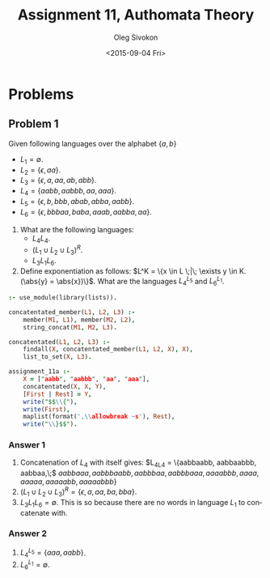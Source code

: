 # -*- fill-column: 80; org-confirm-babel-evaluate: nil -*-

#+TITLE:     Assignment 11, Authomata Theory
#+AUTHOR:    Oleg Sivokon
#+EMAIL:     olegsivokon@gmail.com
#+DATE:      <2015-09-04 Fri>
#+DESCRIPTION: First assignment in the course 20440 Automata and Formal Languages
#+KEYWORDS: Automata Theory, Formal Languages, Assignment
#+LANGUAGE: en
#+LaTeX_CLASS: article
#+LATEX_HEADER: \usepackage[usenames,dvipsnames]{color}
#+LATEX_HEADER: \usepackage{commath}
#+LATEX_HEADER: \usepackage{tikz}
#+LATEX_HEADER: \usetikzlibrary{shapes,backgrounds}
#+LATEX_HEADER: \usepackage{marginnote}
#+LATEX_HEADER: \usepackage{listings}
#+LATEX_HEADER: \usepackage{color}
#+LATEX_HEADER: \usepackage{enumerate}
#+LATEX_HEADER: \hypersetup{urlcolor=blue}
#+LATEX_HEADER: \hypersetup{colorlinks,urlcolor=blue}
#+LATEX_HEADER: \setlength{\parskip}{16pt plus 2pt minus 2pt}
#+LATEX_HEADER: \renewcommand{\arraystretch}{1.6}

#+BEGIN_SRC emacs-lisp :exports none
  (setq org-latex-pdf-process
          '("latexmk -pdflatex='pdflatex -shell-escape -interaction nonstopmode' -pdf -f %f")
          org-latex-listings t
          org-src-fontify-natively t
          org-latex-custom-lang-environments '((maxima "maxima"))
          org-listings-escape-inside '("(*@" . "@*)")
          org-babel-latex-htlatex "htlatex")
  (defmacro by-backend (&rest body)
      `(cl-case (when (boundp 'backend) (org-export-backend-name backend))
         ,@body))
#+END_SRC

#+RESULTS:
: by-backend

#+BEGIN_LATEX
\definecolor{codebg}{rgb}{0.96,0.99,0.8}
\definecolor{codestr}{rgb}{0.46,0.09,0.2}
\lstset{%
  backgroundcolor=\color{codebg},
  basicstyle=\ttfamily\scriptsize,
  breakatwhitespace=false,
  breaklines=false,
  captionpos=b,
  framexleftmargin=10pt,
  xleftmargin=10pt,
  framerule=0pt,
  frame=tb,
  keepspaces=true,
  keywordstyle=\color{blue},
  showspaces=false,
  showstringspaces=false,
  showtabs=false,
  stringstyle=\color{codestr},
  tabsize=2
}
\lstnewenvironment{maxima}{%
  \lstset{%
    backgroundcolor=\color{codebg},
    escapeinside={(*@}{@*)},
    aboveskip=20pt,
    captionpos=b,
    label=,
    caption=,
    showstringspaces=false,
    frame=single,
    framerule=0pt,
    basicstyle=\ttfamily\scriptsize,
    columns=fixed}}{}
}
\makeatletter
\newcommand{\verbatimfont}[1]{\renewcommand{\verbatim@font}{\ttfamily#1}}
\makeatother
\verbatimfont{\small}%
\clearpage
#+END_LATEX

* Problems

** Problem 1
   Given following languages over the alphabet $\{a, b\}$
   + $L_1 = \emptyset$.
   + $L_2 = \{\epsilon, aa\}$.
   + $L_3 = \{\epsilon, a, aa, ab, abb\}$.
   + $L_4 = \{aabb, aabbb, aa, aaa\}$.
   + $L_5 = \{\epsilon, b, bbb, abab, abba, aabb\}$.
   + $L_6 = \{\epsilon, bbbaa, baba, aaab, aabba, aa\}$.


   1. What are the following languages:
      + $L_4L_4$.
      + $(L_1 \cup L_2 \cup L_3)^R$.
      + $L_3L_1L_6$.

   2. Define exponentiation as follows:
      $L^K = \{x \in L \;|\; \exists y \in K.(\abs{y} = \abs{x})\}$.
      What are the languages $L_4^{L_5}$ and $L_6^{L_1}$.


   #+HEADER: :system swipl :exports both :results raw
   #+HEADER: :goal assignment_11a.
   #+BEGIN_SRC prolog
     :- use_module(library(lists)).

     concatentated_member(L1, L2, L3) :-
         member(M1, L1), member(M2, L2),
         string_concat(M1, M2, L3).

     concatentated(L1, L2, L3) :-
         findall(X, concatentated_member(L1, L2, X), X),
         list_to_set(X, L3).

     assignment_11a :-
         X = ["aabb", "aabbb", "aa", "aaa"],
         concatentated(X, X, Y),
         [First | Rest] = Y,
         write("$$\\{"),
         write(First),
         maplist(format(',\\allowbreak ~s'), Rest),
         write("\\}$$").
   #+END_SRC

*** Answer 1
    1. Concatenation of $L_4$ with itself gives:
       $L_4L_4 = \{aabbaabb, aabbaabbb, aabbaa,\;$ $aabbaaa, aabbbaabb,
       aabbbaa, aabbbaaa, aaaabbb, aaaa, aaaaa, aaaaabb, aaaaabbb\}$
    2. $(L_1 \cup L_2 \cup L_3)^R = \{\epsilon, a, aa, ba, bba\}$.
    3. $L_3L_1L_6 = \emptyset$.  This is so because there are no words
       in language $L_1$ to concatenate with.

*** Answer 2
    1. $L_4^{L_5} = \{aaa, aabb\}$.
    2. $L_6^{L_1} = \emptyset$.



